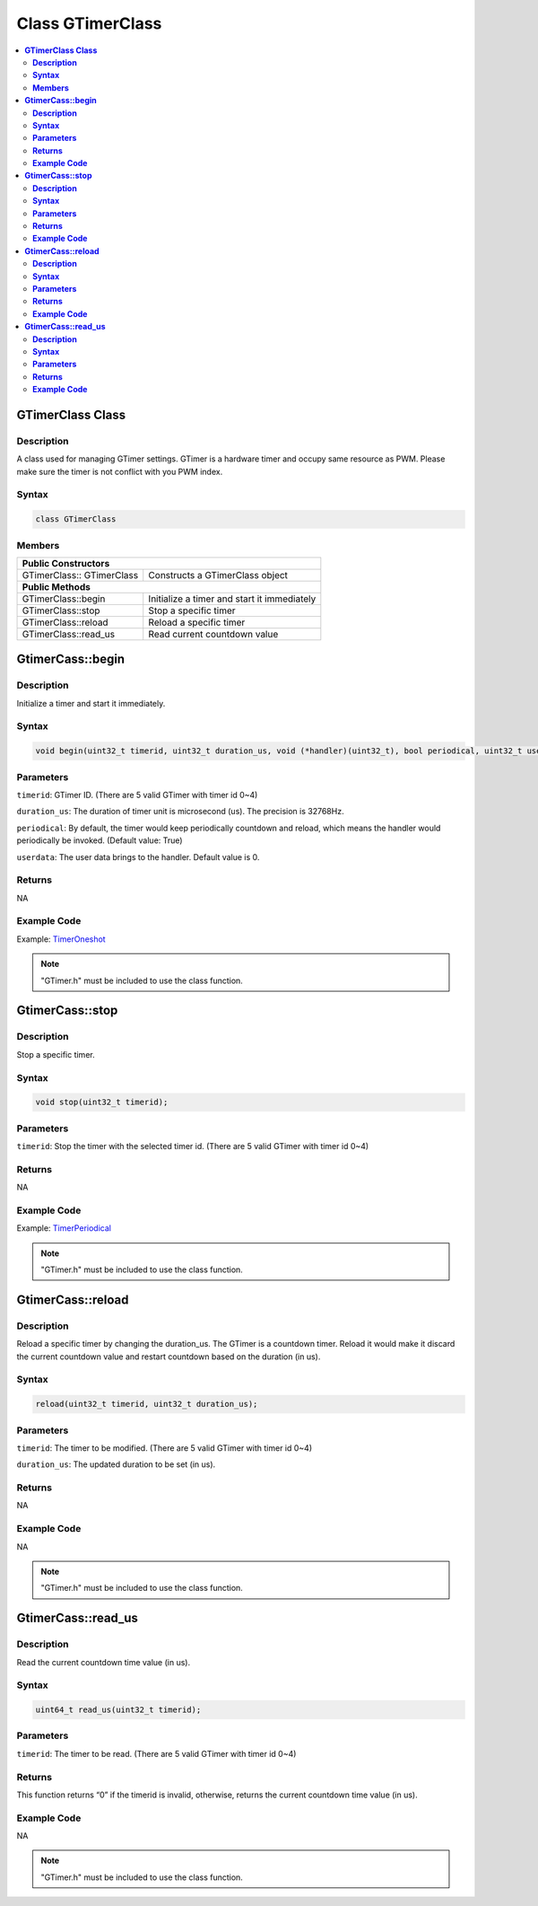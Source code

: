 Class GTimerClass
=================

.. contents::
  :local:
  :depth: 2

**GTimerClass Class**
---------------------

**Description**
~~~~~~~~~~~~~~~

A class used for managing GTimer settings. GTimer is a hardware timer and occupy same resource as PWM. Please make sure the timer is not conflict with you PWM index.

**Syntax**
~~~~~~~~~~

.. code-block:: c++

    class GTimerClass

**Members**
~~~~~~~~~~~

+-----------------------------------+-----------------------------------+
| **Public Constructors**                                               |
+===================================+===================================+
| GTimerClass:: GTimerClass         | Constructs a GTimerClass object   |
+-----------------------------------+-----------------------------------+
| **Public Methods**                                                    |
+-----------------------------------+-----------------------------------+
| GTimerClass::begin                | Initialize a timer and start it   |
|                                   | immediately                       |
+-----------------------------------+-----------------------------------+
| GTimerClass::stop                 | Stop a specific timer             |
+-----------------------------------+-----------------------------------+
| GTimerClass::reload               | Reload a specific timer           |
+-----------------------------------+-----------------------------------+
| GTimerClass::read_us              | Read current countdown value      |
+-----------------------------------+-----------------------------------+

**GtimerCass::begin**
---------------------

**Description**
~~~~~~~~~~~~~~~

Initialize a timer and start it immediately.

**Syntax**
~~~~~~~~~~

.. code-block:: c++

    void begin(uint32_t timerid, uint32_t duration_us, void (*handler)(uint32_t), bool periodical, uint32_t userdata);

**Parameters**
~~~~~~~~~~~~~~

``timerid``: GTimer ID. (There are 5 valid GTimer with timer id 0~4)

``duration_us``: The duration of timer unit is microsecond (us). The precision is 32768Hz.

``periodical``: By default, the timer would keep periodically countdown and reload, which means the handler would periodically be invoked. (Default value: True)

``userdata``: The user data brings to the handler. Default value is 0.


**Returns**
~~~~~~~~~~~

NA

**Example Code**
~~~~~~~~~~~~~~~~

Example: `TimerOneshot <https://github.com/Ameba-AIoT/ameba-arduino-d/blob/dev/Arduino_package/hardware/libraries/GTimer/examples/TimerOneshot/TimerOneshot.ino>`_

.. note :: "GTimer.h" must be included to use the class function.

**GtimerCass::stop**
--------------------

**Description**
~~~~~~~~~~~~~~~

Stop a specific timer.

**Syntax**
~~~~~~~~~~

.. code-block:: c++

    void stop(uint32_t timerid);

**Parameters**
~~~~~~~~~~~~~~

``timerid``: Stop the timer with the selected timer id. (There are 5 valid GTimer with timer id 0~4)

**Returns**
~~~~~~~~~~~

NA

**Example Code**
~~~~~~~~~~~~~~~~

Example: `TimerPeriodical <https://github.com/ambiot/ambd_arduino/blob/dev/Arduino_package/hardware/libraries/GTimer/examples/TimerPeriodical/TimerPeriodical.ino>`_

.. note :: "GTimer.h" must be included to use the class function.

**GtimerCass::reload**
----------------------

**Description**
~~~~~~~~~~~~~~~

Reload a specific timer by changing the duration_us. The GTimer is a countdown timer. Reload it would make it discard the current countdown value and restart countdown based on the duration (in us).

**Syntax**
~~~~~~~~~~

.. code-block:: c++

    reload(uint32_t timerid, uint32_t duration_us);

**Parameters**
~~~~~~~~~~~~~~

``timerid``: The timer to be modified. (There are 5 valid GTimer with timer id 0~4)

``duration_us``: The updated duration to be set (in us).

**Returns**
~~~~~~~~~~~

NA

**Example Code**
~~~~~~~~~~~~~~~~

NA

.. note :: "GTimer.h" must be included to use the class function.

**GtimerCass::read_us**
-----------------------

**Description**
~~~~~~~~~~~~~~~

Read the current countdown time value (in us).

**Syntax**
~~~~~~~~~~

.. code-block:: c++

    uint64_t read_us(uint32_t timerid);

**Parameters**
~~~~~~~~~~~~~~

``timerid``: The timer to be read. (There are 5 valid GTimer with timer id 0~4)


**Returns**
~~~~~~~~~~~

This function returns “0” if the timerid is invalid, otherwise, returns the current countdown time value (in us).

**Example Code**
~~~~~~~~~~~~~~~~

NA

.. note :: "GTimer.h" must be included to use the class function.

